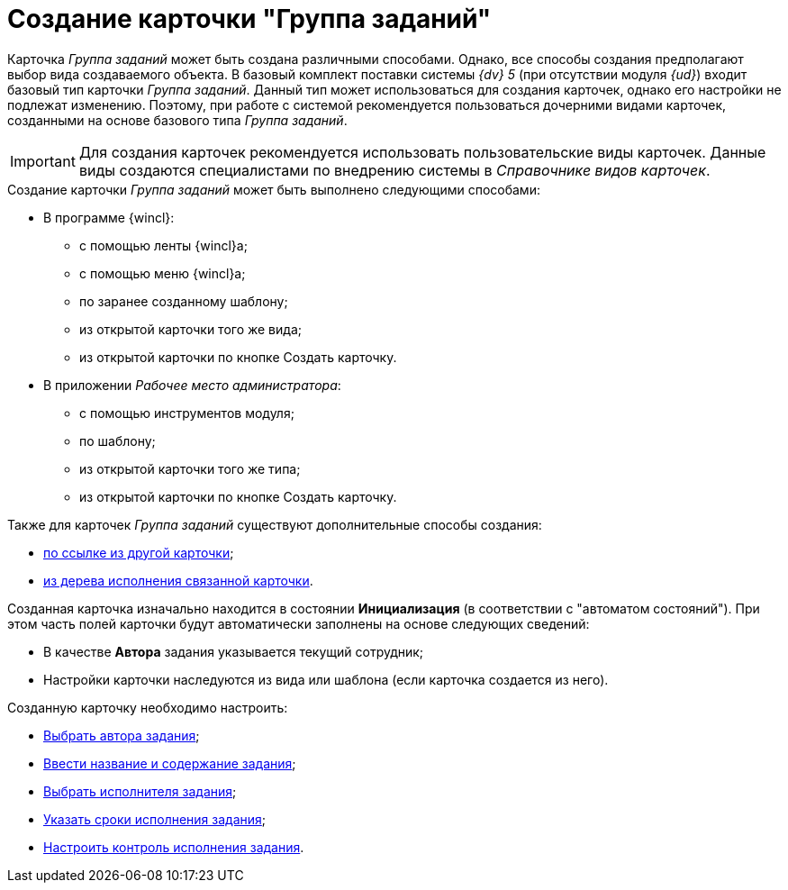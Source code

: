 = Создание карточки "Группа заданий"

Карточка _Группа заданий_ может быть создана различными способами. Однако, все способы создания предполагают выбор вида создаваемого объекта. В базовый комплект поставки системы _{dv} 5_ (при отсутствии модуля _{ud}_) входит базовый тип карточки _Группа заданий_. Данный тип может использоваться для создания карточек, однако его настройки не подлежат изменению. Поэтому, при работе с системой рекомендуется пользоваться дочерними видами карточек, созданными на основе базового типа _Группа заданий_.

[IMPORTANT]
====
Для создания карточек рекомендуется использовать пользовательские виды карточек. Данные виды создаются специалистами по внедрению системы в _Справочнике видов карточек_.
====

.Создание карточки _Группа заданий_ может быть выполнено следующими способами:
* В программе {wincl}:
** с помощью ленты {wincl}а;
** с помощью меню {wincl}а;
** по заранее созданному шаблону;
** из открытой карточки того же вида;
** из открытой карточки по кнопке Создать карточку.
* В приложении _Рабочее место администратора_:
** с помощью инструментов модуля;
** по шаблону;
** из открытой карточки того же типа;
** из открытой карточки по кнопке Создать карточку.

.Также для карточек _Группа заданий_ существуют дополнительные способы создания:
* xref:Card_extra_links.adoc[по ссылке из другой карточки];
* xref:Card_extra_perform_tree.adoc[из дерева исполнения связанной карточки].

Созданная карточка изначально находится в состоянии *Инициализация* (в соответствии с "автоматом состояний"). При этом часть полей карточки будут автоматически заполнены на основе следующих сведений:

* В качестве *Автора* задания указывается текущий сотрудник;
* Настройки карточки наследуются из вида или шаблона (если карточка создается из него).

.Созданную карточку необходимо настроить:
* xref:task-group/GrTcard_create_author.adoc[Выбрать автора задания];
* xref:task-group/GrTcard_create_name.adoc[Ввести название и содержание задания];
* xref:task-group/GrTcard_create_performer.adoc[Выбрать исполнителя задания];
* xref:task-group/GrTcard_create_deadline.adoc[Указать сроки исполнения задания];
* xref:task-group/GrTcard_create_control_acceptance.adoc[Настроить контроль исполнения задания].
